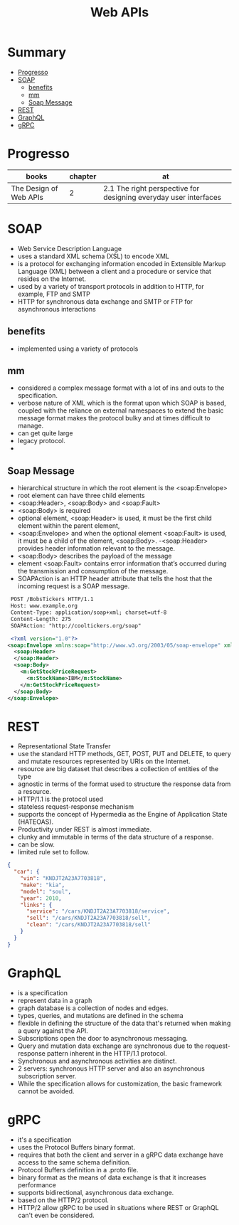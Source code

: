 #+TITLE: Web APIs

* Summary
  :PROPERTIES:
  :TOC:      :include all :depth 2 :ignore this
  :END:
:CONTENTS:
- [[#progresso][Progresso]]
- [[#soap][SOAP]]
  - [[#benefits][benefits]]
  - [[#mm][mm]]
  - [[#soap-message][Soap Message]]
- [[#rest][REST]]
- [[#graphql][GraphQL]]
- [[#grpc][gRPC]]
:END:
* Progresso
| books                  | chapter | at                                                               |
|------------------------+---------+------------------------------------------------------------------|
| The Design of Web APIs |       2 | 2.1 The right perspective for designing everyday user interfaces |

* SOAP
 - Web Service Description Language
 - uses a standard XML schema (XSL) to encode XML
 - is a protocol for exchanging information encoded in Extensible Markup Language (XML) between a client and a procedure or service that resides on the Internet.
 - used by a variety of transport protocols in addition to HTTP, for example, FTP and SMTP
 - HTTP for synchronous data exchange and SMTP or FTP for asynchronous interactions

** benefits
- implemented using a variety of protocols
** mm
- considered a complex message format with a lot of ins and outs to the specification.
- verbose nature of XML which is the format upon which SOAP is based, coupled with the reliance on external namespaces to extend the basic message format makes the protocol bulky and at times difficult to manage.
- can get quite large
- legacy protocol.
-

** Soap Message
   - hierarchical structure in which the root element is the <soap:Envelope>
   - root element can have three child elements
   - <soap:Header>, <soap:Body> and <soap:Fault>
   - <soap:Body> is required
   - optional element, <soap:Header> is used, it must be the first child element within the parent element,
   - <soap:Envelope> and when the optional element <soap:Fault> is used, it must be a child of the element, <soap:Body>.
    -<soap:Header> provides header information relevant to the message.
   - <soap:Body> describes the payload of the message
   - element <soap:Fault> contains error information that’s occurred during the transmission and consumption of the message.
   - SOAPAction is an HTTP header attribute that tells the host that the incoming request is a SOAP message.

#+begin_src xml
 POST /BobsTickers HTTP/1.1
 Host: www.example.org
 Content-Type: application/soap+xml; charset=utf-8
 Content-Length: 275
 SOAPAction: "http://cooltickers.org/soap"
 
 <?xml version="1.0"?>
<soap:Envelope xmlns:soap="http://www.w3.org/2003/05/soap-envelope" xmlns:m="http://www.exampletickers.org">
  <soap:Header>
  </soap:Header>
  <soap:Body>
    <m:GetStockPriceRequest>
      <m:StockName>IBM</m:StockName>
    </m:GetStockPriceRequest>
  </soap:Body>
</soap:Envelope>
#+end_src
* REST
- Representational State Transfer
- use the standard HTTP methods, GET, POST, PUT and DELETE, to query and mutate resources represented by URIs on the Internet.
- resource are big dataset that describes a collection of entities of the type
- agnostic in terms of the format used to structure the response data from a resource.
- HTTP/1.1 is the protocol used
- stateless request-response mechanism
- supports the concept of Hypermedia as the Engine of Application State (HATEOAS).
- Productivity under REST is almost immediate.
- clunky and immutable in terms of the data structure of a response.
- can be slow.
- limited rule set to follow.

#+begin_src json
{
  "car": {
    "vin": "KNDJT2A23A7703818",
    "make": "kia",
    "model": "soul",
    "year": 2010,
    "links": {
      "service": "/cars/KNDJT2A23A7703818/service",
      "sell": "/cars/KNDJT2A23A7703818/sell",
      "clean": "/cars/KNDJT2A23A7703818/sell"
    }
  }
}
#+end_src
* GraphQL
- is a specification
- represent data in a graph
- graph database is a collection of nodes and edges.
- types, queries, and mutations are defined in the schema
- flexible in defining the structure of the data that's returned when making a query against the API.
- Subscriptions open the door to asynchronous messaging.
- Query and mutation data exchange are synchronous due to the request-response pattern inherent in the HTTP/1.1 protocol.
- Synchronous and asynchronous activities are distinct.
- 2 servers: synchronous HTTP server and also an asynchronous subscription server.
-  While the specification allows for customization, the basic framework cannot be avoided.

* gRPC
 - it's a specification
 - uses the Protocol Buffers binary format.
 - requires that both the client and server in a gRPC data exchange have access to the same schema definition.
 - Protocol Buffers definition in a .proto file.
 - binary format as the means of data exchange is that it increases performance
 - supports bidirectional, asynchronous data exchange.
 - based on the HTTP/2 protocol.
 - HTTP/2 allow gRPC to be used in situations where REST or GraphQL can't even be considered.
